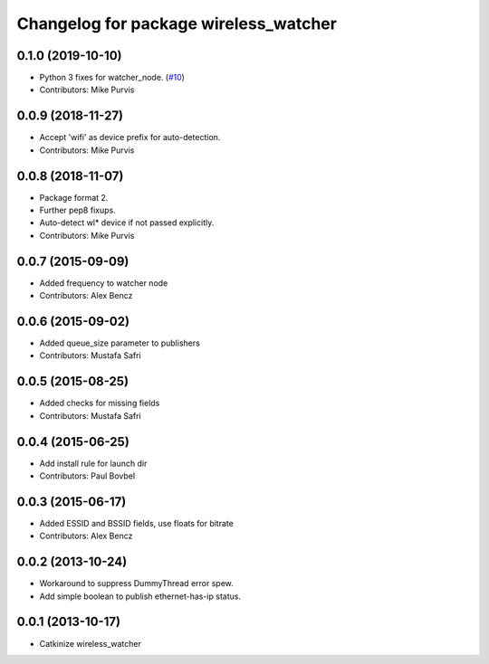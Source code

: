 ^^^^^^^^^^^^^^^^^^^^^^^^^^^^^^^^^^^^^^
Changelog for package wireless_watcher
^^^^^^^^^^^^^^^^^^^^^^^^^^^^^^^^^^^^^^

0.1.0 (2019-10-10)
------------------
* Python 3 fixes for watcher_node. (`#10 <https://github.com/clearpathrobotics/wireless/issues/10>`_)
* Contributors: Mike Purvis

0.0.9 (2018-11-27)
------------------
* Accept 'wifi' as device prefix for auto-detection.
* Contributors: Mike Purvis

0.0.8 (2018-11-07)
------------------
* Package format 2.
* Further pep8 fixups.
* Auto-detect wl* device if not passed explicitly.
* Contributors: Mike Purvis

0.0.7 (2015-09-09)
------------------
* Added frequency to watcher node
* Contributors: Alex Bencz

0.0.6 (2015-09-02)
------------------
* Added queue_size parameter to publishers
* Contributors: Mustafa Safri

0.0.5 (2015-08-25)
------------------
* Added checks for missing fields
* Contributors: Mustafa Safri

0.0.4 (2015-06-25)
------------------
* Add install rule for launch dir
* Contributors: Paul Bovbel

0.0.3 (2015-06-17)
------------------
* Added ESSID and BSSID fields, use floats for bitrate
* Contributors: Alex Bencz

0.0.2 (2013-10-24)
------------------
* Workaround to suppress DummyThread error spew.
* Add simple boolean to publish ethernet-has-ip status.

0.0.1 (2013-10-17)
------------------
* Catkinize wireless_watcher
